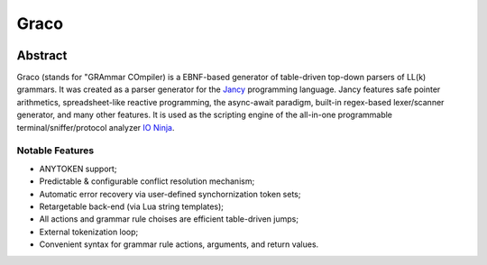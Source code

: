 .. .............................................................................
..
..  This file is part of the Graco toolkit.
..
..  Graco is distributed under the MIT license.
..  For details see accompanying license.txt file,
..  the public copy of which is also available at:
..  http://tibbo.com/downloads/archive/graco/license.txt
..
.. .............................................................................

Graco
=====
.. image:: https://github.com/vovkos/graco/actions/workflows/ci.yml/badge.svg
	:target: https://github.com/vovkos/graco/actions/workflows/ci.yml

Abstract
--------

Graco (stands for "GRAmmar COmpiler) is a EBNF-based generator of table-driven top-down parsers of LL(k) grammars. It was created as a parser generator for the `Jancy <https://github.com/vovkos/jancy>`__ programming language. Jancy features safe pointer arithmetics, spreadsheet-like reactive programming, the async-await paradigm, built-in regex-based lexer/scanner generator, and many other features. It is used as the scripting engine of the all-in-one programmable terminal/sniffer/protocol analyzer `IO Ninja <https://ioninja.com>`__.

Notable Features
~~~~~~~~~~~~~~~

* ANYTOKEN support;
* Predictable & configurable conflict resolution mechanism;
* Automatic error recovery via user-defined synchornization token sets;
* Retargetable back-end (via Lua string templates);
* All actions and grammar rule choises are efficient table-driven jumps;
* External tokenization loop;
* Convenient syntax for grammar rule actions, arguments, and return values.
